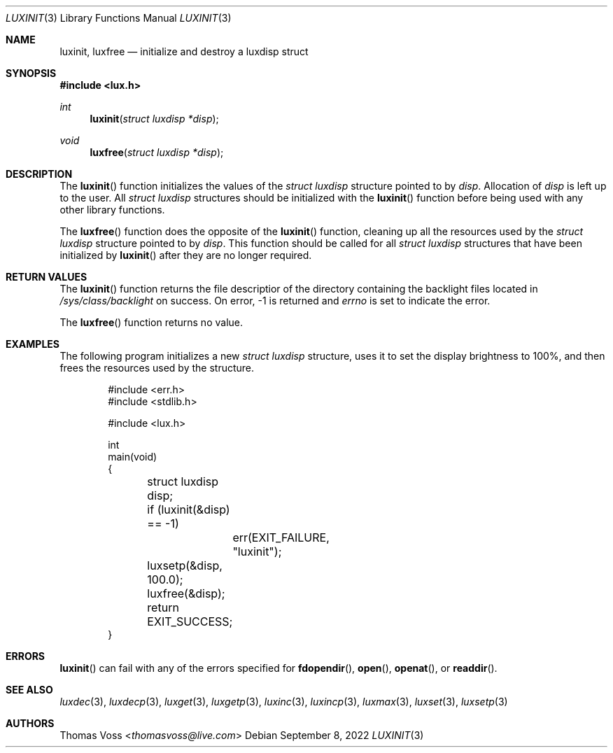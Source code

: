 .\" vi: tw=80
.\"
.\" BSD Zero Clause License
.\" 
.\" Copyright (c) 2022 Thomas Voss
.\" 
.\" Permission to use, copy, modify, and/or distribute this software for any
.\" purpose with or without fee is hereby granted.
.\" 
.\" THE SOFTWARE IS PROVIDED "AS IS" AND THE AUTHOR DISCLAIMS ALL WARRANTIES WITH
.\" REGARD TO THIS SOFTWARE INCLUDING ALL IMPLIED WARRANTIES OF MERCHANTABILITY
.\" AND FITNESS. IN NO EVENT SHALL THE AUTHOR BE LIABLE FOR ANY SPECIAL, DIRECT,
.\" INDIRECT, OR CONSEQUENTIAL DAMAGES OR ANY DAMAGES WHATSOEVER RESULTING FROM
.\" LOSS OF USE, DATA OR PROFITS, WHETHER IN AN ACTION OF CONTRACT, NEGLIGENCE OR
.\" OTHER TORTIOUS ACTION, ARISING OUT OF OR IN CONNECTION WITH THE USE OR
.\" PERFORMANCE OF THIS SOFTWARE.
.\"
.Dd $Mdocdate: September 8 2022 $
.Dt LUXINIT 3
.Os
.Sh NAME
.Nm luxinit ,
.Nm luxfree
.Nd initialize and destroy a luxdisp struct
.Sh SYNOPSIS
.In lux.h
.Ft int
.Fn luxinit "struct luxdisp *disp"
.Ft void
.Fn luxfree "struct luxdisp *disp"
.Sh DESCRIPTION
The
.Fn luxinit
function initializes the values of the
.Vt "struct luxdisp"
structure pointed to by
.Va disp .
Allocation of
.Va disp
is left up to the user.
All
.Vt "struct luxdisp"
structures should be initialized with the
.Fn luxinit
function before being used with any other library functions.
.Pp
The
.Fn luxfree
function does the opposite of the
.Fn luxinit
function, cleaning up all the resources used by the
.Vt "struct luxdisp"
structure pointed to by
.Va disp .
This function should be called for all
.Vt "struct luxdisp"
structures that have been initialized by
.Fn luxinit
after they are no longer required.
.Sh RETURN VALUES
The
.Fn luxinit
function returns the file descriptior of the directory containing the backlight
files located in
.Pa /sys/class/backlight
on success.
On error, \-1 is returned and
.Va errno
is set to indicate the error.
.Pp
The
.Fn luxfree
function returns no value.
.Sh EXAMPLES
The following program initializes a new
.Vt "struct luxdisp"
structure, uses it to set the display brightness to 100%, and then frees the
resources used by the structure.
.Bd -literal -offset indent
#include <err.h>
#include <stdlib.h>

#include <lux.h>

int
main(void)
{
	struct luxdisp disp;

	if (luxinit(&disp) == -1)
		err(EXIT_FAILURE, "luxinit");
	luxsetp(&disp, 100.0);
	luxfree(&disp);

	return EXIT_SUCCESS;
}
.Ed
.Sh ERRORS
.Fn luxinit
can fail with any of the errors specified for
.Fn fdopendir ,
.Fn open ,
.Fn openat ,
or
.Fn readdir .
.Sh SEE ALSO
.Xr luxdec 3 ,
.Xr luxdecp 3 ,
.Xr luxget 3 ,
.Xr luxgetp 3 ,
.Xr luxinc 3 ,
.Xr luxincp 3 ,
.Xr luxmax 3 ,
.Xr luxset 3 ,
.Xr luxsetp 3
.Sh AUTHORS
.An Thomas Voss Aq Mt thomasvoss@live.com
